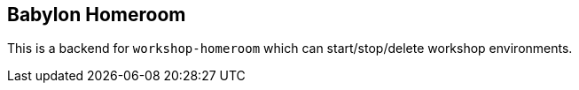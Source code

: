 == Babylon Homeroom

This is a backend for `workshop-homeroom` which can start/stop/delete
workshop environments.


